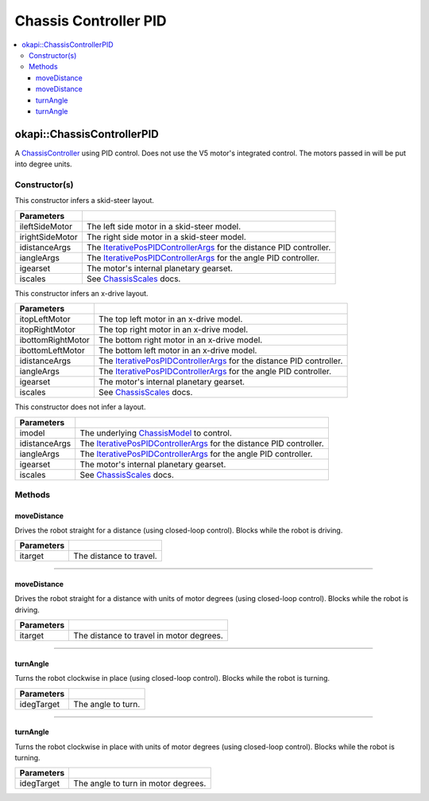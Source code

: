 ======================
Chassis Controller PID
======================

.. contents:: :local:

okapi::ChassisControllerPID
===========================

A `ChassisController <abstract-chassis-controller.html>`_ using PID control. Does not use the V5
motor's integrated control. The motors passed in will be put into degree units.

Constructor(s)
--------------

This constructor infers a skid-steer layout.

.. tabs ::
   .. tab :: Prototype
      .. highlight:: cpp
      ::

        ChassisControllerPID(std::shared_ptr<AbstractMotor> ileftSideMotor,
                             std::shared_ptr<AbstractMotor> irightSideMotor,
                             const IterativePosPIDControllerArgs &idistanceArgs,
                             const IterativePosPIDControllerArgs &iangleArgs,
                             const pros::c::motor_gearset_e_t igearset = pros::c::E_MOTOR_GEARSET_36,
                             const ChassisScales &iscales = ChassisScales({1, 1}))

   .. tab :: Example
      .. highlight:: cpp
      ::

        // Skid-Steer controller
        okapi::ChassisControllerPID controller(1, -2, IterativePosPIDControllerArgs(0, 0, 0), IterativePosPIDControllerArgs(0, 0, 0));

        // Could also use MotorGroups to use more motors
        okapi::ChassisControllerPID controller(okapi::MotorGroup<2>({1, 2}), okapi::MotorGroup<2>({-3, -4}),
                                               IterativePosPIDControllerArgs(0, 0, 0), IterativePosPIDControllerArgs(0, 0, 0));

======================   =======================================================================================
 Parameters
======================   =======================================================================================
 ileftSideMotor           The left side motor in a skid-steer model.
 irightSideMotor          The right side motor in a skid-steer model.
 idistanceArgs            The `IterativePosPIDControllerArgs <../../control/iterative/iterative-pos-pid-controller.html>`_ for the distance PID controller.
 iangleArgs               The `IterativePosPIDControllerArgs <../../control/iterative/iterative-pos-pid-controller.html>`_ for the angle PID controller.
 igearset                 The motor's internal planetary gearset.
 iscales                  See `ChassisScales <chassis-scales.html>`_ docs.
======================   =======================================================================================

This constructor infers an x-drive layout.

.. tabs ::
   .. tab :: Prototype
      .. highlight:: cpp
      ::

        ChassisControllerPID(std::shared_ptr<AbstractMotor> itopLeftMotor,
                             std::shared_ptr<AbstractMotor> itopRightMotor,
                             std::shared_ptr<AbstractMotor> ibottomRightMotor,
                             std::shared_ptr<AbstractMotor> ibottomLeftMotor,
                             const IterativePosPIDControllerArgs &idistanceArgs,
                             const IterativePosPIDControllerArgs &iangleArgs,
                             const pros::c::motor_gearset_e_t igearset = pros::c::E_MOTOR_GEARSET_36,
                             const ChassisScales &iscales = ChassisScales({1, 1}))

   .. tab :: Example
      .. highlight:: cpp
      ::

        // X-Drive controller
        okapi::ChassisControllerPID controller(1, 2, 3, 4, IterativePosPIDControllerArgs(0, 0, 0), IterativePosPIDControllerArgs(0, 0, 0));

======================   =======================================================================================
 Parameters
======================   =======================================================================================
 itopLeftMotor            The top left motor in an x-drive model.
 itopRightMotor           The top right motor in an x-drive model.
 ibottomRightMotor        The bottom right motor in an x-drive model.
 ibottomLeftMotor         The bottom left motor in an x-drive model.
 idistanceArgs            The `IterativePosPIDControllerArgs <../../control/iterative/iterative-pos-pid-controller.html>`_ for the distance PID controller.
 iangleArgs               The `IterativePosPIDControllerArgs <../../control/iterative/iterative-pos-pid-controller.html>`_ for the angle PID controller.
 igearset                 The motor's internal planetary gearset.
 iscales                  See `ChassisScales <chassis-scales.html>`_ docs.
======================   =======================================================================================

This constructor does not infer a layout.

.. tabs ::
   .. tab :: Prototype
      .. highlight:: cpp
      ::

        ChassisControllerPID(std::shared_ptr<ChassisModel> imodel,
                             const IterativePosPIDControllerArgs &idistanceArgs, const IterativePosPIDControllerArgs &iangleArgs,
                             const pros::c::motor_gearset_e_t igearset = pros::c::E_MOTOR_GEARSET_36,
                             const ChassisScales &iscales = ChassisScales({1, 1}))

======================   =======================================================================================
 Parameters
======================   =======================================================================================
 imodel                   The underlying `ChassisModel <../model/abstract-chassis-model.html>`_ to control.
 idistanceArgs            The `IterativePosPIDControllerArgs <../../control/iterative/iterative-pos-pid-controller.html>`_ for the distance PID controller.
 iangleArgs               The `IterativePosPIDControllerArgs <../../control/iterative/iterative-pos-pid-controller.html>`_ for the angle PID controller.
 igearset                 The motor's internal planetary gearset.
 iscales                  See `ChassisScales <chassis-scales.html>`_ docs.
======================   =======================================================================================

Methods
-------

moveDistance
~~~~~~~~~~~~

Drives the robot straight for a distance (using closed-loop control). Blocks while the robot is
driving.

.. tabs ::
   .. tab :: Prototype
      .. highlight:: cpp
      ::

        virtual void moveDistance(const QLength itarget) override

=============== ===================================================================
Parameters
=============== ===================================================================
 itarget         The distance to travel.
=============== ===================================================================

----

moveDistance
~~~~~~~~~~~~

Drives the robot straight for a distance with units of motor degrees (using closed-loop control).
Blocks while the robot is driving.

.. tabs ::
   .. tab :: Prototype
      .. highlight:: cpp
      ::

        virtual void moveDistance(const int itarget) override

=============== ===================================================================
Parameters
=============== ===================================================================
 itarget         The distance to travel in motor degrees.
=============== ===================================================================

----

turnAngle
~~~~~~~~~

Turns the robot clockwise in place (using closed-loop control). Blocks while the robot is turning.

.. tabs ::
   .. tab :: Prototype
      .. highlight:: cpp
      ::

        virtual void turnAngle(const QAngle idegTarget) override

=============== ===================================================================
Parameters
=============== ===================================================================
 idegTarget      The angle to turn.
=============== ===================================================================

----

turnAngle
~~~~~~~~~

Turns the robot clockwise in place with units of motor degrees (using closed-loop control). Blocks
while the robot is turning.

.. tabs ::
   .. tab :: Prototype
      .. highlight:: cpp
      ::

        virtual void turnAngle(const float idegTarget) override

=============== ===================================================================
Parameters
=============== ===================================================================
 idegTarget      The angle to turn in motor degrees.
=============== ===================================================================
